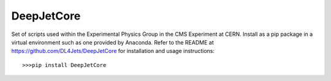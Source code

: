 DeepJetCore
-----------

Set of scripts used within the Experimental Physics Group in the CMS Experiment at CERN. Install as a pip package in a virtual environment such as one provided by Anaconda. Refer to the README at https://github.com/DL4Jets/DeepJetCore for installation and usage instructions::
        
        >>>pip install DeepJetCore
